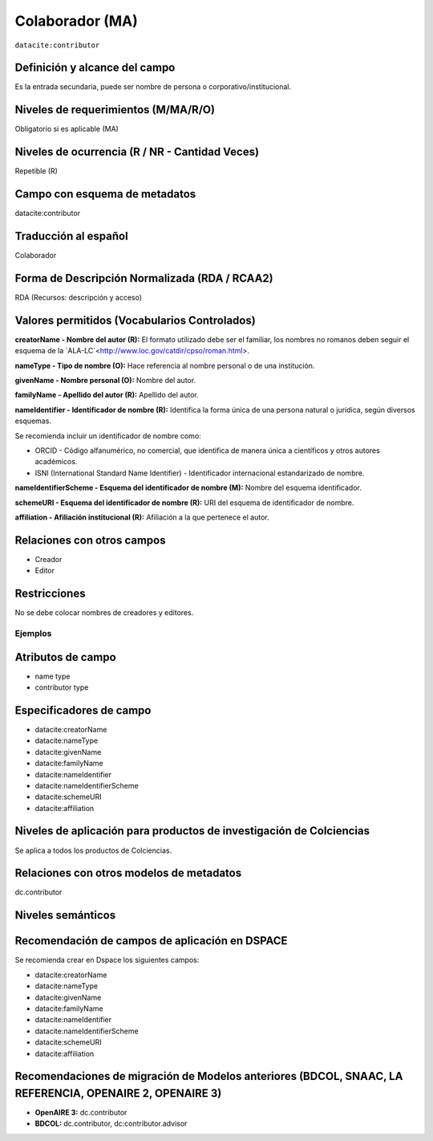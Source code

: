 .. _dci:contributor:

Colaborador (MA)
================

``datacite:contributor``

Definición y alcance del campo
------------------------------
Es la entrada secundaria, puede ser nombre de persona o corporativo/institucional. 

Niveles de requerimientos (M/MA/R/O)
------------------------------------
Obligatorio si es aplicable (MA)

Niveles de ocurrencia (R / NR -  Cantidad Veces)
------------------------------------------------
Repetible (R) 

Campo con esquema de metadatos
------------------------------
datacite:contributor

Traducción al español
---------------------
Colaborador

Forma de Descripción Normalizada (RDA / RCAA2)
----------------------------------------------
RDA (Recursos: descripción y acceso)

Valores permitidos (Vocabularios Controlados)
---------------------------------------------
**creatorName - Nombre del autor (R):** El formato utilizado debe ser el familiar, los nombres no romanos deben seguir el esquema de la `ALA-LC`<http://www.loc.gov/catdir/cpso/roman.html>.

**nameType - Tipo de nombre (O):** Hace referencia al nombre personal o de una institución.

**givenName - Nombre personal (O):** Nombre del autor.

**familyName - Apellido del autor (R):** Apellido del autor.

**nameIdentifier - Identificador de nombre (R):** Identifica la forma única de una persona natural o jurídica, según diversos esquemas. 

Se recomienda incluir un identificador de nombre como: 

- ORCID -  Código alfanumérico, no comercial, que identifica de manera única a científicos y otros autores académicos.

- ISNI (International Standard Name Identifier) - Identificador internacional estandarizado de nombre.

**nameIdentifierScheme - Esquema del identificador de nombre (M):** Nombre del esquema identificador. 

**schemeURI - Esquema del identificador de nombre (R):** URI del esquema de identificador de nombre.

**affiliation - Afiliación institucional (R):** Afiliación a la que pertenece el autor. 


Relaciones con otros campos
---------------------------
- Creador
- Editor

Restricciones
-------------
No se debe colocar nombres de creadores y editores. 
 

Ejemplos
~~~~~~~~

.. code-block:: xml
   :linenos:

   <datacite:contributors>
	   <datacite:contributor>
	     <datacite:contributorName>Ramírez, Carlos.</datacite:contributorName>
	   <datacite:contributor>
	   <datacite:contributor>
	     <datacite:contributorName>Departamento Administrativo de Ciencia, Tecnología e Innovación (Colciencias)</datacite:contributorName>
	   </datacite:contributor>
   </datacite:contributors>

.. _DataCite MetadataKernel: http://schema.datacite.org/meta/kernel-4.1/

..

Atributos de campo 
------------------

- name type
- contributor type

Especificadores de campo
------------------------

- datacite:creatorName
- datacite:nameType
- datacite:givenName
- datacite:familyName 
- datacite:nameIdentifier 
- datacite:nameIdentifierScheme 
- datacite:schemeURI 
- datacite:affiliation 


Niveles de aplicación para productos de investigación de Colciencias
--------------------------------------------------------------------
Se aplica a todos los productos de Colciencias. 

Relaciones con otros modelos de metadatos
-----------------------------------------
dc.contributor

Niveles semánticos
------------------

Recomendación de campos de aplicación en DSPACE
-----------------------------------------------
Se recomienda crear en Dspace los siguientes campos:
	
- datacite:creatorName
- datacite:nameType
- datacite:givenName
- datacite:familyName 
- datacite:nameIdentifier 
- datacite:nameIdentifierScheme 
- datacite:schemeURI 
- datacite:affiliation 


Recomendaciones de migración de Modelos anteriores (BDCOL, SNAAC, LA REFERENCIA, OPENAIRE 2, OPENAIRE 3)
--------------------------------------------------------------------------------------------------------

- **OpenAIRE 3:** dc.contributor
- **BDCOL:** dc.contributor, dc:contributor.advisor